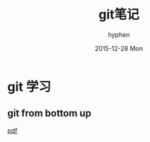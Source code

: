 #+TITLE:       git笔记
#+AUTHOR:      hyphen
#+EMAIL:       lhfcjhyy@gmail.com
#+DATE:        2015-12-28 Mon
#+URI:         /blog/%y/%m/%d/git笔记
#+KEYWORDS:    git
#+TAGS:        tech
#+LANGUAGE:    en
#+OPTIONS:     H:3 num:nil toc:nil \n:nil ::t |:t ^:nil -:nil f:t *:t <:t
#+DESCRIPTION: git学习笔记

* git 学习
** git from bottom up
[[file:git.from.bottom.up.pdf][pdf]]

